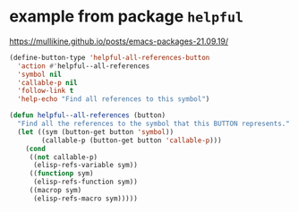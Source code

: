 * example from package =helpful=
https://mullikine.github.io/posts/emacs-packages-21.09.19/

#+BEGIN_SRC emacs-lisp :async :results verbatim drawer
  (define-button-type 'helpful-all-references-button
    'action #'helpful--all-references
    'symbol nil
    'callable-p nil
    'follow-link t
    'help-echo "Find all references to this symbol")

  (defun helpful--all-references (button)
    "Find all the references to the symbol that this BUTTON represents."
    (let ((sym (button-get button 'symbol))
          (callable-p (button-get button 'callable-p)))
      (cond
       ((not callable-p)
        (elisp-refs-variable sym))
       ((functionp sym)
        (elisp-refs-function sym))
       ((macrop sym)
        (elisp-refs-macro sym)))))
#+END_SRC